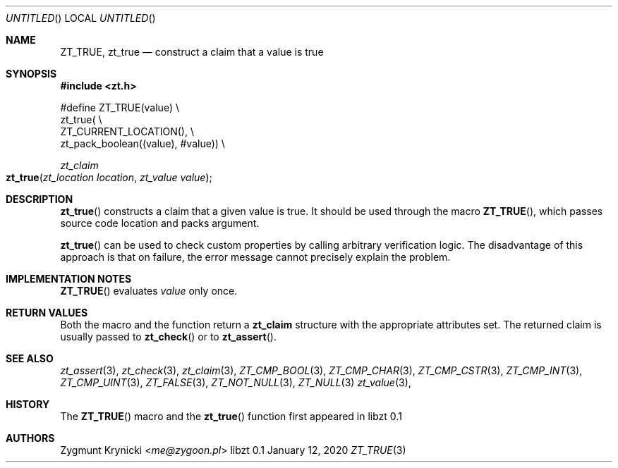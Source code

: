 .Dd January 12, 2020
.Os libzt 0.1
.Dt ZT_TRUE 3 PRM
.Sh NAME
.Nm ZT_TRUE ,
.Nm zt_true
.Nd construct a claim that a value is true
.Sh SYNOPSIS
.In zt.h
.Bd -literal
#define ZT_TRUE(value) \\
  zt_true( \\
    ZT_CURRENT_LOCATION(), \\
    zt_pack_boolean((value), #value)) \\
.Ed
.Ft zt_claim
.Fo zt_true
.Fa "zt_location location"
.Fa "zt_value value"
.Fc
.Sh DESCRIPTION
.Fn zt_true
constructs a claim that a given value is true. It should be used through the
macro
.Fn ZT_TRUE ,
which passes source code location and packs argument.
.Pp
.Fn zt_true
can be used to check custom properties by calling arbitrary verification logic.
The disadvantage of this approach is that on failure, the error message cannot
precisely explain the problem.
.Sh IMPLEMENTATION NOTES
.Fn ZT_TRUE
evaluates
.Em value
only once.
.Sh RETURN VALUES
Both the macro and the function return a
.Nm zt_claim
structure with the appropriate attributes set. The returned claim is usually
passed to
.Fn zt_check
or to
.Fn zt_assert .
.Sh SEE ALSO
.Xr zt_assert 3 ,
.Xr zt_check 3 ,
.Xr zt_claim 3 ,
.Xr ZT_CMP_BOOL 3 ,
.Xr ZT_CMP_CHAR 3 ,
.Xr ZT_CMP_CSTR 3 ,
.Xr ZT_CMP_INT 3 ,
.Xr ZT_CMP_UINT 3 ,
.Xr ZT_FALSE 3 ,
.Xr ZT_NOT_NULL 3 ,
.Xr ZT_NULL 3
.Xr zt_value 3 ,
.Sh HISTORY
The
.Fn ZT_TRUE
macro and the
.Fn zt_true
function first appeared in libzt 0.1
.Sh AUTHORS
.An "Zygmunt Krynicki" Aq Mt me@zygoon.pl

